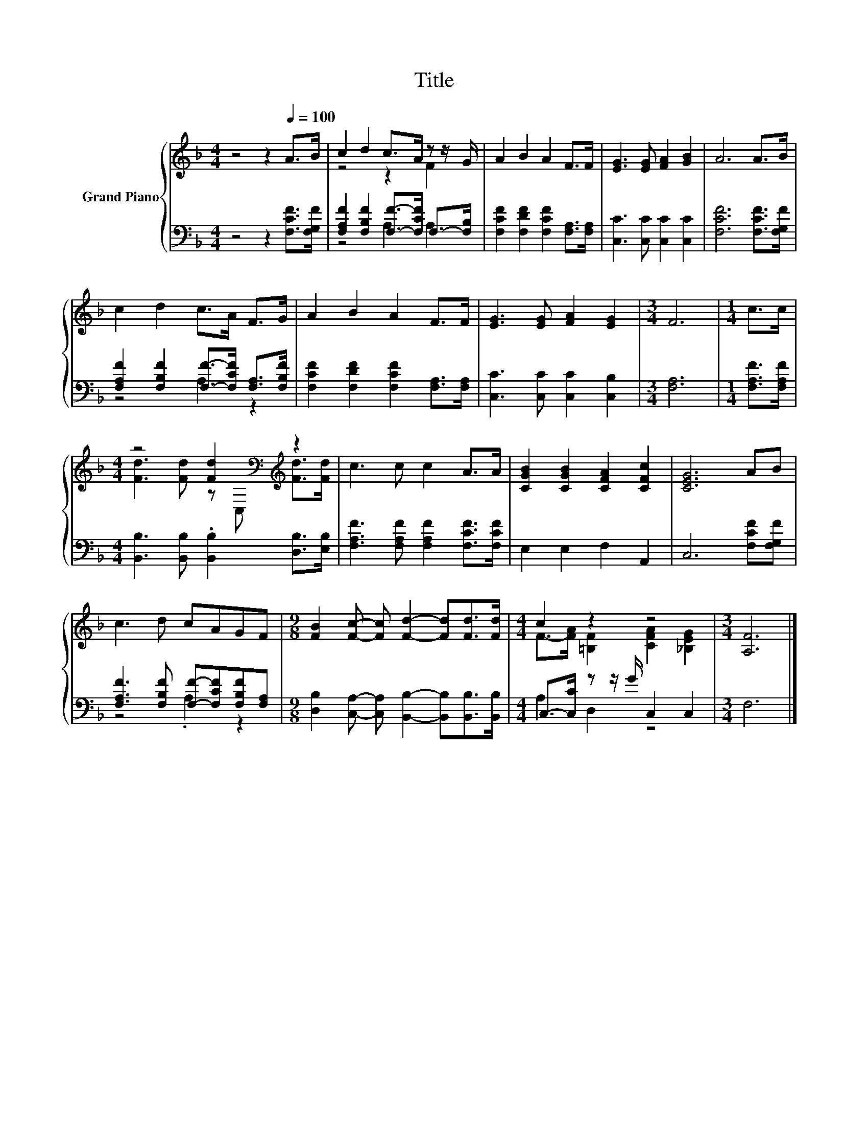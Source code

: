 X:1
T:Title
%%score { ( 1 3 ) | ( 2 4 ) }
L:1/8
M:4/4
K:F
V:1 treble nm="Grand Piano"
V:3 treble 
V:2 bass 
V:4 bass 
V:1
 z4 z2[Q:1/4=100] A>B | c2 d2 c>A z z/ G/ | A2 B2 A2 F>F | [EG]3 [EG] [FA]2 [GB]2 | A6 A>B | %5
 c2 d2 c>A F>G | A2 B2 A2 F>F | [EG]3 [EG] [FA]2 [EG]2 |[M:3/4] F6 |[M:1/4] c>c | %10
[M:4/4] z4 [Fd]2[K:bass][K:treble] z2 | c3 c c2 A>A | [CGB]2 [CGB]2 [CFA]2 [CFc]2 | [CEG]6 AB | %14
 c3 d cAGF |[M:9/8] [FB]2 [Fc]- [Fc] [Fd]2- [Fd][Fd]>[Fd] |[M:4/4] c2 z2 z4 |[M:3/4] [A,F]6 |] %18
V:2
 z4 z2 [F,CF]>[F,G,F] | [F,A,F]2 [F,B,F]2 [F,F]->[F,CF] F,->[F,B,] | %2
 [F,CF]2 [F,DF]2 [F,CF]2 [F,A,]>[F,A,] | [C,C]3 [C,C] [C,C]2 [C,C]2 | [F,CF]6 [F,CF]>[F,G,F] | %5
 [F,A,F]2 [F,B,F]2 [F,F]->[F,CF] [F,A,]>[F,B,F] | [F,CF]2 [F,DF]2 [F,CF]2 [F,A,]>[F,A,] | %7
 [C,C]3 [C,C] [C,C]2 [C,B,]2 |[M:3/4] [F,A,]6 |[M:1/4] [F,A,F]>[F,A,F] | %10
[M:4/4] [B,,B,]3 [B,,B,] .[B,,B,]2 [D,B,]>[E,B,] | [F,A,F]3 [F,A,F] [F,A,F]2 [F,CF]>[F,CF] | %12
 E,2 E,2 F,2 A,,2 | C,6 [F,CF][F,G,F] | [F,A,F]3 [F,B,F] [F,F]-[F,CF][F,B,F][F,A,] | %15
[M:9/8] [D,B,]2 [C,A,]- [C,A,] [B,,B,]2- [B,,B,][B,,B,]>[B,,B,] | %16
[M:4/4] C,->[C,C] z z/ G/ C,2 C,2 |[M:3/4] F,6 |] %18
V:3
 x8 | z4 z2 F2 | x8 | x8 | x8 | x8 | x8 | x8 |[M:3/4] x6 |[M:1/4] x2 | %10
[M:4/4] [Fd]3 [Fd] z[K:bass] C,[K:treble] [Fd]>[Fd] | x8 | x8 | x8 | x8 |[M:9/8] x9 | %16
[M:4/4] F->[FA] [=B,F]2 [CFA]2 [_B,EG]2 |[M:3/4] x6 |] %18
V:4
 x8 | z4 A,2 A,2 | x8 | x8 | x8 | z4 A,2 z2 | x8 | x8 |[M:3/4] x6 |[M:1/4] x2 |[M:4/4] x8 | x8 | %12
 x8 | x8 | z4 .A,2 z2 |[M:9/8] x9 |[M:4/4] A,2 D,2 z4 |[M:3/4] x6 |] %18

